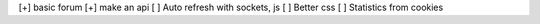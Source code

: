 [+] basic forum
[+] make an api
[ ] Auto refresh with sockets, js
[ ] Better css
[ ] Statistics from cookies
